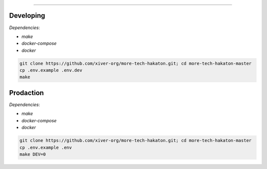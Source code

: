 .. raw:: html

   <p align="center">
        <h1 align="center">Xiver Vault</h1>
    </p>

    <p align="center">
        <h3 align="center"><b>!Продукт находится в разработке и не показывает итоговый вариант!</b></h3>
    </p>

=========

Developing
^^^^^^^^^^

*Dependencies*:

* `make`
* `docker-compose`
* `docker`

.. code-block:: shell

    git clone https://github.com/xiver-org/more-tech-hakaton.git; cd more-tech-hakaton-master
    cp .env.example .env.dev
    make


Prodaction
^^^^^^^^^^

*Dependencies*:

* `make`
* `docker-compose`
* `docker`

.. code-block:: shell

    git clone https://github.com/xiver-org/more-tech-hakaton.git; cd more-tech-hakaton-master
    cp .env.example .env
    make DEV=0
